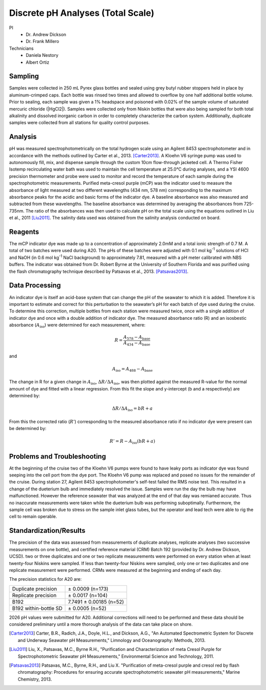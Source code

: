 Discrete pH Analyses (Total Scale)
==================================

PI
  * Dr. Andrew Dickson
  * Dr. Frank Millero
Technicians 
  * Daniela Nestory
  * Albert Ortiz

Sampling
--------
Samples were collected in 250 mL Pyrex glass bottles and sealed using grey butyl rubber stoppers held in place by aluminum-crimped caps.
Each bottle was rinsed two times and allowed to overflow by one half additional bottle volume.
Prior to sealing, each sample was given a 1% headspace and poisoned with 0.02% of the sample volume of saturated mercuric chloride (|HgCl2|).
Samples were collected only from Niskin bottles that were also being sampled for both total alkalinity and dissolved inorganic carbon in order to completely characterize the carbon system.
Additionally, duplicate samples were collected from all stations for quality control purposes.


Analysis
--------
pH was measured spectrophotometrically on the total hydrogen scale using an Agilent 8453 spectrophotometer and in accordance with the methods outlined by Carter et al., 2013. [Carter2013]_. 
A Kloehn V6 syringe pump was used to autonomously fill, mix, and dispense sample through the custom 10cm flow-through jacketed cell.
A Thermo Fisher Isotemp recirculating water bath was used to maintain the cell temperature at 25.0°C during analyses, and a YSI 4600 precision thermometer and probe were used to monitor and record the temperature of each sample during the spectrophotometric measurements.
Purified meta-cresol purple (mCP) was the indicator used to measure the absorbance of light measured at two different wavelengths (434 nm, 578 nm) corresponding to the maximum absorbance peaks for the acidic and basic forms of the indicator dye.
A baseline absorbance was also measured and subtracted from these wavelengths.
The baseline absorbance was determined by averaging the absorbances from 725-735nm.
The ratio of the absorbances was then used to calculate pH on the total scale using the equations outlined in Liu et al., 2011 [Liu2011]_.
The salinity data used was obtained from the salinity analysis conducted on board. 

Reagents
--------
The mCP indicator dye was made up to a concentration of approximately 2.0mM and a total ionic strength of 0.7 M.
A total of two batches were used during A20.
The pHs of these batches were adjusted with 0.1 mol kg\ :sup:`-1` solutions of HCl and NaOH (in 0.6 mol kg\ :sup:`-1` NaCl background) to approximately 7.81, measured with a pH meter calibrated with NBS buffers.
The indicator was obtained from Dr. Robert Byrne at the University of Southern Florida and was purified using the flash chromatography technique described by Patsavas et al., 2013. [Patsavas2013]_.

Data Processing
---------------
An indicator dye is itself an acid-base system that can change the pH of the seawater to which it is added. 
Therefore it is important to estimate and correct for this perturbation to the seawater’s pH for each batch of dye used during the cruise.
To determine this correction, multiple bottles from each station were measured twice, once with a single addition of indicator dye and once with a double addition of indicator dye.
The measured absorbance ratio (R) and an isosbestic absorbance (:math:`A_{\text{iso}}`) were determined for each measurement, where:

.. math::
  
  R = \frac{A_{578} - A_{\text{base}}}{A_{434} - A_{\text{base}}}

and

.. math::

  A_{\text{iso}} = A_{488} - A_{\text{base}}

The change in R for a given change in :math:`A_{\text{iso}}`, :math:`\Delta R/\Delta A_{\text{iso}}`, was then plotted against the measured R-value for the normal amount of dye and fitted with a linear regression. 
From this fit the slope and y-intercept (b and a respectively) are determined by: 

.. math::

  \Delta R/\Delta A_{\text{iso}} = bR + a

From this the corrected ratio (:math:`R'`) corresponding to the measured absorbance ratio if no indicator dye were present can be determined by:

.. math::

  R' = R - A_{\text{iso}} (bR + a)


Problems and Troubleshooting
----------------------------
At the beginning of the cruise two of the Kloehn V6 pumps were found to have leaky ports as indicator dye was found seeping into the cell port from the dye port. The Kloehn V6 pump was replaced
and posed no issues for the remainder of the cruise.  During station 27, Agilent 8453 spectrophotometer's self-test failed the RMS noise test. This resulted in a change of the dueterium bulb and 
immediately resolved the issue. Samples were run the day the bulb may have malfunctioned. However the reference seawater that was analyzed at the end of that day was remianed accurate. Thus no inaccurate measurements
were taken while the dueterium bulb was performing suboptimally. Furthermore, the sample cell was broken due to stress on the sample inlet glass tubes, but the operator and lead tech were able to rig the cell 
to remain operable. 


Standardization/Results
-----------------------
The precision of the data was assessed from measurements of duplicate analyses, replicate analyses (two successive measurements on one bottle), and certified reference material (CRM) Batch 192 (provided by Dr. Andrew Dickson, UCSD).
two or three duplicates and one or two replicate measurements were performed on every station when at least twenty-four Niskins were sampled.
If less than twenty-four Niskins were sampled, only one or two duplicates and one replicate measurement were performed.
CRMs were measured at the beginning and ending of each day. 

The precision statistics for A20 are:

========================== ========================
Duplicate precision        ± 0.0009 (n=173)
Replicate precision        ± 0.0017 (n=104)
B192                       7.7491 ± 0.00185 (n=52)
B192 within-bottle SD      ± 0.0005 (n=52)
========================== ========================

2026 pH values were submitted for A20.
Additional corrections will need to be performed and these data should be considered preliminary until a more thorough analysis of the data can take place on shore.



.. [Carter2013] Carter, B.R., Radich, J.A., Doyle, H.L., and Dickson, A.G., "An Automated Spectrometric System for Discrete and Underway Seawater pH Measurements," Limnology and Oceanography: Methods, 2013.

.. [Liu2011] Liu, X., Patsavas, M.C., Byrne R.H., "Purification and Characterization of meta Cresol Purple for Spectrophotometric Seawater pH Measurements," Environmental Science and Technology, 2011.

.. [Patsavas2013] Patsavas, M.C., Byrne, R.H.,  and Liu X. "Purification of meta-cresol purple and cresol red by flash chromatography: Procedures for ensuring accurate spectrophotometric seawater pH measurements," Marine Chemistry, 2013.

